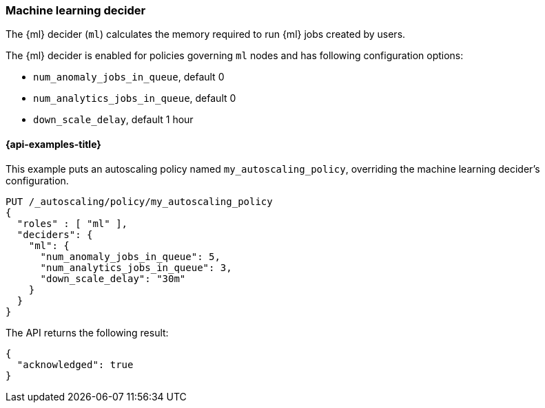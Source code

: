[role="xpack"]
[testenv="enterprise"]
[[autoscaling-machine-learning-decider]]
=== Machine learning decider

The {ml} decider (`ml`) calculates the memory required to run
{ml} jobs created by users.

The {ml} decider is enabled for policies governing `ml` nodes and has following
configuration options:

* `num_anomaly_jobs_in_queue`, default 0
* `num_analytics_jobs_in_queue`, default 0
* `down_scale_delay`, default 1 hour

[[autoscaling-machine-learning-decider-examples]]
==== {api-examples-title}

This example puts an autoscaling policy named `my_autoscaling_policy`,
overriding the machine learning decider's configuration.

[source,console]
--------------------------------------------------
PUT /_autoscaling/policy/my_autoscaling_policy
{
  "roles" : [ "ml" ],
  "deciders": {
    "ml": {
      "num_anomaly_jobs_in_queue": 5,
      "num_analytics_jobs_in_queue": 3,
      "down_scale_delay": "30m"
    }
  }
}
--------------------------------------------------
// TEST

The API returns the following result:

[source,console-result]
--------------------------------------------------
{
  "acknowledged": true
}
--------------------------------------------------

//////////////////////////

[source,console]
--------------------------------------------------
DELETE /_autoscaling/policy/my_autoscaling_policy
--------------------------------------------------
// TEST[continued]

//////////////////////////

